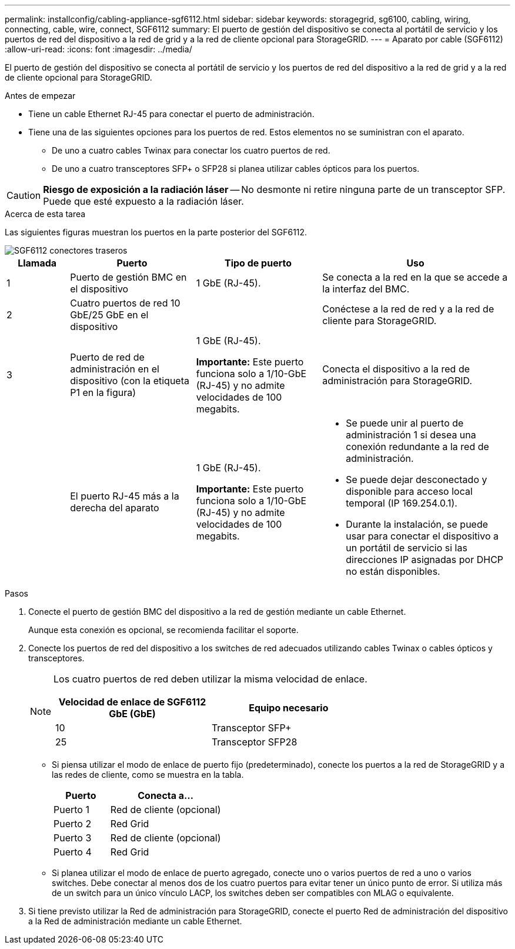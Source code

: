---
permalink: installconfig/cabling-appliance-sgf6112.html 
sidebar: sidebar 
keywords: storagegrid, sg6100, cabling, wiring, connecting, cable, wire, connect, SGF6112 
summary: El puerto de gestión del dispositivo se conecta al portátil de servicio y los puertos de red del dispositivo a la red de grid y a la red de cliente opcional para StorageGRID. 
---
= Aparato por cable (SGF6112)
:allow-uri-read: 
:icons: font
:imagesdir: ../media/


[role="lead"]
El puerto de gestión del dispositivo se conecta al portátil de servicio y los puertos de red del dispositivo a la red de grid y a la red de cliente opcional para StorageGRID.

.Antes de empezar
* Tiene un cable Ethernet RJ-45 para conectar el puerto de administración.
* Tiene una de las siguientes opciones para los puertos de red. Estos elementos no se suministran con el aparato.
+
** De uno a cuatro cables Twinax para conectar los cuatro puertos de red.
** De uno a cuatro transceptores SFP+ o SFP28 si planea utilizar cables ópticos para los puertos.





CAUTION: *Riesgo de exposición a la radiación láser* -- No desmonte ni retire ninguna parte de un transceptor SFP. Puede que esté expuesto a la radiación láser.

.Acerca de esta tarea
Las siguientes figuras muestran los puertos en la parte posterior del SGF6112.

image::../media/sgf6112_connections.png[SGF6112 conectores traseros]

[cols="1a,2a,2a,3a"]
|===
| Llamada | Puerto | Tipo de puerto | Uso 


 a| 
1
 a| 
Puerto de gestión BMC en el dispositivo
 a| 
1 GbE (RJ-45).
 a| 
Se conecta a la red en la que se accede a la interfaz del BMC.



 a| 
2
 a| 
Cuatro puertos de red 10 GbE/25 GbE en el dispositivo
 a| 
 a| 
Conéctese a la red de red y a la red de cliente para StorageGRID.



 a| 
3
 a| 
Puerto de red de administración en el dispositivo (con la etiqueta P1 en la figura)
 a| 
1 GbE (RJ-45).

*Importante:* Este puerto funciona solo a 1/10-GbE (RJ-45) y no admite velocidades de 100 megabits.
 a| 
Conecta el dispositivo a la red de administración para StorageGRID.



 a| 
 a| 
El puerto RJ-45 más a la derecha del aparato
 a| 
1 GbE (RJ-45).

*Importante:* Este puerto funciona solo a 1/10-GbE (RJ-45) y no admite velocidades de 100 megabits.
 a| 
* Se puede unir al puerto de administración 1 si desea una conexión redundante a la red de administración.
* Se puede dejar desconectado y disponible para acceso local temporal (IP 169.254.0.1).
* Durante la instalación, se puede usar para conectar el dispositivo a un portátil de servicio si las direcciones IP asignadas por DHCP no están disponibles.


|===
.Pasos
. Conecte el puerto de gestión BMC del dispositivo a la red de gestión mediante un cable Ethernet.
+
Aunque esta conexión es opcional, se recomienda facilitar el soporte.

. Conecte los puertos de red del dispositivo a los switches de red adecuados utilizando cables Twinax o cables ópticos y transceptores.
+
[NOTE]
====
Los cuatro puertos de red deben utilizar la misma velocidad de enlace.

[cols="2a,2a"]
|===
| Velocidad de enlace de SGF6112 GbE (GbE) | Equipo necesario 


 a| 
10
 a| 
Transceptor SFP+



 a| 
25
 a| 
Transceptor SFP28

|===
====
+
** Si piensa utilizar el modo de enlace de puerto fijo (predeterminado), conecte los puertos a la red de StorageGRID y a las redes de cliente, como se muestra en la tabla.
+
[cols="1a,2a"]
|===
| Puerto | Conecta a... 


 a| 
Puerto 1
 a| 
Red de cliente (opcional)



 a| 
Puerto 2
 a| 
Red Grid



 a| 
Puerto 3
 a| 
Red de cliente (opcional)



 a| 
Puerto 4
 a| 
Red Grid

|===
** Si planea utilizar el modo de enlace de puerto agregado, conecte uno o varios puertos de red a uno o varios switches. Debe conectar al menos dos de los cuatro puertos para evitar tener un único punto de error. Si utiliza más de un switch para un único vínculo LACP, los switches deben ser compatibles con MLAG o equivalente.


. Si tiene previsto utilizar la Red de administración para StorageGRID, conecte el puerto Red de administración del dispositivo a la Red de administración mediante un cable Ethernet.

